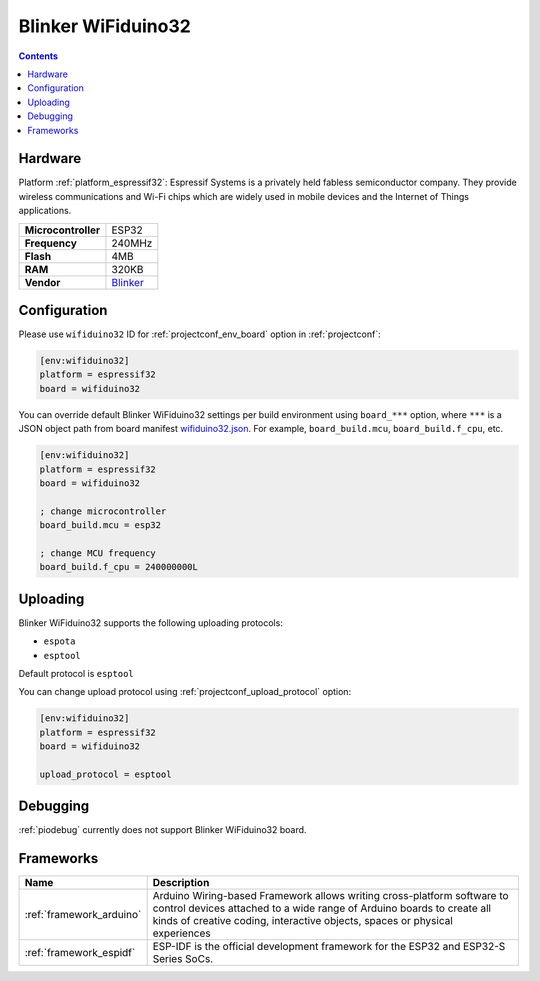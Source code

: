  
.. _board_espressif32_wifiduino32:

Blinker WiFiduino32
===================

.. contents::

Hardware
--------

Platform :ref:`platform_espressif32`: Espressif Systems is a privately held fabless semiconductor company. They provide wireless communications and Wi-Fi chips which are widely used in mobile devices and the Internet of Things applications.

.. list-table::

  * - **Microcontroller**
    - ESP32
  * - **Frequency**
    - 240MHz
  * - **Flash**
    - 4MB
  * - **RAM**
    - 320KB
  * - **Vendor**
    - `Blinker <https://diandeng.tech?utm_source=platformio.org&utm_medium=docs>`__


Configuration
-------------

Please use ``wifiduino32`` ID for :ref:`projectconf_env_board` option in :ref:`projectconf`:

.. code-block:: ini

  [env:wifiduino32]
  platform = espressif32
  board = wifiduino32

You can override default Blinker WiFiduino32 settings per build environment using
``board_***`` option, where ``***`` is a JSON object path from
board manifest `wifiduino32.json <https://github.com/platformio/platform-espressif32/blob/master/boards/wifiduino32.json>`_. For example,
``board_build.mcu``, ``board_build.f_cpu``, etc.

.. code-block:: ini

  [env:wifiduino32]
  platform = espressif32
  board = wifiduino32

  ; change microcontroller
  board_build.mcu = esp32

  ; change MCU frequency
  board_build.f_cpu = 240000000L


Uploading
---------
Blinker WiFiduino32 supports the following uploading protocols:

* ``espota``
* ``esptool``

Default protocol is ``esptool``

You can change upload protocol using :ref:`projectconf_upload_protocol` option:

.. code-block:: ini

  [env:wifiduino32]
  platform = espressif32
  board = wifiduino32

  upload_protocol = esptool

Debugging
---------
:ref:`piodebug` currently does not support Blinker WiFiduino32 board.

Frameworks
----------
.. list-table::
    :header-rows:  1

    * - Name
      - Description

    * - :ref:`framework_arduino`
      - Arduino Wiring-based Framework allows writing cross-platform software to control devices attached to a wide range of Arduino boards to create all kinds of creative coding, interactive objects, spaces or physical experiences

    * - :ref:`framework_espidf`
      - ESP-IDF is the official development framework for the ESP32 and ESP32-S Series SoCs.